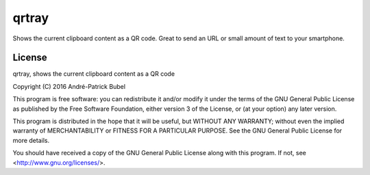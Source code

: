 qrtray
======

Shows the current clipboard content as a QR code. Great to send an URL or small amount of text to your smartphone.

License
-------

qrtray, shows the current clipboard content as a QR code

Copyright (C) 2016  André-Patrick Bubel

This program is free software: you can redistribute it and/or modify
it under the terms of the GNU General Public License as published by
the Free Software Foundation, either version 3 of the License, or
(at your option) any later version.

This program is distributed in the hope that it will be useful,
but WITHOUT ANY WARRANTY; without even the implied warranty of
MERCHANTABILITY or FITNESS FOR A PARTICULAR PURPOSE.  See the
GNU General Public License for more details.

You should have received a copy of the GNU General Public License
along with this program. If not, see <http://www.gnu.org/licenses/>.


